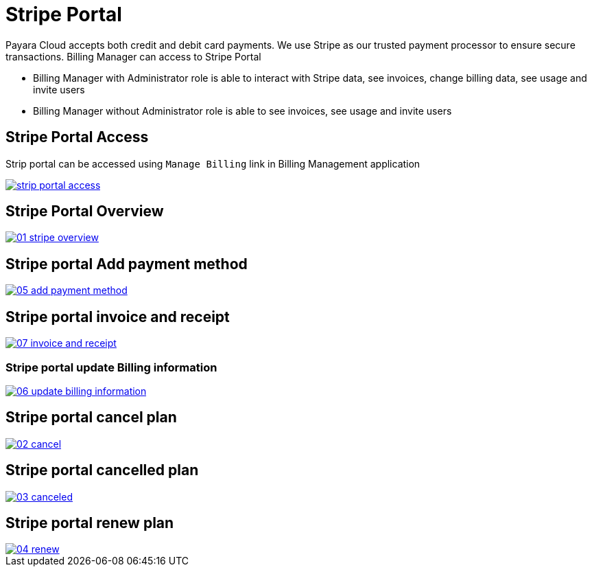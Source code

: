 = Stripe Portal

Payara Cloud accepts both credit and debit card payments. We use Stripe as our trusted payment processor to ensure secure transactions. Billing Manager can access to Stripe Portal

    * Billing Manager with Administrator role is able to interact with Stripe data, see invoices, change billing data, see usage and invite users
    * Billing Manager without Administrator role is able to see invoices, see usage and invite users


== Stripe Portal Access

Strip portal can be accessed using `Manage Billing`  link in Billing Management application

image::reference:billing/subscription/billing/strip-portal-access.png[link="{imagesdir}/billing/subscription/billing/strip-portal-access.png", window="_blank"]


== Stripe Portal Overview

image::reference:billing/subscription/billing/01-stripe-overview.png[link="{imagesdir}/billing/subscription/billing/01-stripe-overview.png", window="_blank"]

== Stripe portal Add payment method

image::reference:billing/subscription/billing/05-add-payment-method.png[link="{imagesdir}/billing/subscription/billing/05-add-payment-method.png", window="_blank"]


== Stripe portal invoice and receipt

image::reference:billing/subscription/billing/07-invoice-and-receipt.png[link="{imagesdir}/billing/subscription/billing/07-invoice-and-receipt.png", window="_blank"]

=== Stripe portal update Billing information

image::reference:billing/subscription/billing/06-update-billing-information.png[link="{imagesdir}/billing/subscription/billing/06-update-billing-information.png", window="_blank"]

== Stripe portal cancel plan

image::reference:billing/subscription/billing/02-cancel.png[link="{imagesdir}/billing/subscription/billing/02-cancel.png", window="_blank"]


== Stripe portal cancelled plan

image::reference:billing/subscription/billing/03-canceled.png[link="{imagesdir}/billing/subscription/billing/03-canceled.png", window="_blank"]


== Stripe portal renew plan

image::reference:billing/subscription/billing/04-renew.png[link="{imagesdir}/billing/subscription/billing/04-renew.png", window="_blank"]